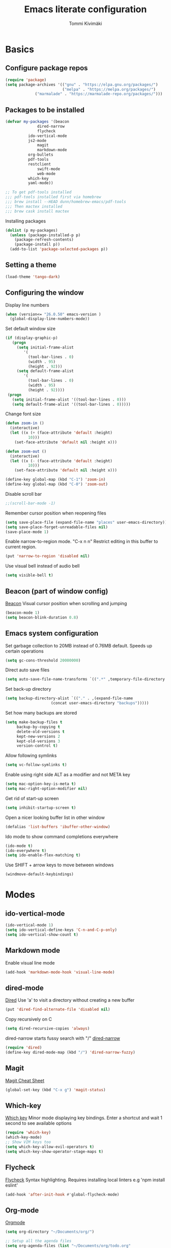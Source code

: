 #+STARTUP: content
#+TITLE: Emacs literate configuration
#+AUTHOR: Tommi Kivimäki


* Basics

** Configure package repos

#+BEGIN_SRC emacs-lisp
(require 'package)
(setq package-archives '(("gnu" . "https://elpa.gnu.org/packages/")
                         ("melpa" . "https://melpa.org/packages/")
			 ("marmalade" . "https://marmalade-repo.org/packages/")))
#+END_SRC



** Packages to be installed

#+BEGIN_SRC emacs-lisp
(defvar my-packages '(beacon
		      dired-narrow
		      flycheck
          ido-vertical-mode
          js2-mode
		      magit
		      markdown-mode
          org-bullets
          pdf-tools
          restclient
		      swift-mode
		      web-mode
          which-key
          yaml-mode))

;; To get pdf-tools installed
;;; pdf-tools installed first via homebrew
;;; brew install --HEAD dunn/homebrew-emacs/pdf-tools
;;; Then mactex installed
;;; brew cask install mactex
#+END_SRC

Installing packages

#+BEGIN_SRC emacs-lisp
(dolist (p my-packages)
  (unless (package-installed-p p)
    (package-refresh-contents)
    (package-install p))
  (add-to-list 'package-selected-packages p))
#+END_SRC



** Setting a theme

#+BEGIN_SRC emacs-lisp
(load-theme 'tango-dark)
#+END_SRC



** Configuring the window

Display line numbers
#+BEGIN_SRC emacs-lisp
(when (version<= "26.0.50" emacs-version )
  (global-display-line-numbers-mode))
#+END_SRC

Set default window size
#+BEGIN_SRC emacs-lisp
(if (display-graphic-p)
   (progn
     (setq initial-frame-alist
	    '(
	      (tool-bar-lines . 0)
	      (width . 95)
	      (height . 92)))
     (setq default-frame-alist
	    '(
	      (tool-bar-lines . 0)
	      (width . 95)
	      (height . 92))))
 (progn
   (setq initial-frame-alist '((tool-bar-lines . 0)))
   (setq default-frame-alist '((tool-bar-lines . 0)))))
#+END_SRC

Change font size
#+BEGIN_SRC emacs-lisp
(defun zoom-in ()
  (interactive)
  (let ((x (+ (face-attribute 'default :height)
	      10)))
    (set-face-attribute 'default nil :height x)))

(defun zoom-out ()
  (interactive)
  (let ((x (- (face-attribute 'default :height)
	      10)))
    (set-face-attribute 'default nil :height x)))

(define-key global-map (kbd "C-1") 'zoom-in)
(define-key global-map (kbd "C-0") 'zoom-out)
#+END_SRC

Disable scroll bar
#+BEGIN_SRC emacs-lisp
;;(scroll-bar-mode -1)
#+END_SRC

Remember cursor position when reopening files
#+BEGIN_SRC emacs-lisp
(setq save-place-file (expand-file-name "places" user-emacs-directory))
(setq save-place-forget-unreadable-files nil)
(save-place-mode 1)
#+END_SRC

Enable narrow-to-region mode. "C-x n n" Restrict editing in this
buffer to current region.
#+BEGIN_SRC emacs-lisp
(put 'narrow-to-region 'disabled nil)
#+END_SRC

Use visual bell instead of audio bell
#+BEGIN_SRC emacs-lisp
(setq visible-bell t)
#+END_SRC



** Beacon (part of window config)
[[https://github.com/Malabarba/beacon][Beacon]]
Visual cursor position when scrolling and jumping
#+BEGIN_SRC emacs-lisp
(beacon-mode 1)
(setq beacon-blink-duration 0.8)
#+END_SRC



** Emacs system configuration
Set garbage collection to 20MB instead of 0.76MB default.
Speeds up certain operations

#+BEGIN_SRC emacs-lisp
(setq gc-cons-threshold 20000000)
#+END_SRC

Direct auto save files
#+BEGIN_SRC emacs-lisp
(setq auto-save-file-name-transforms `((".*" ,temporary-file-directory t)))
#+END_SRC

Set back-up directory
#+BEGIN_SRC emacs-lisp
(setq backup-directory-alist `(("." . ,(expand-file-name
 					(concat user-emacs-directory "backups")))))
#+END_SRC

Set how many backups are stored
#+BEGIN_SRC emacs-lisp
(setq make-backup-files t
     backup-by-copying t
     delete-old-versions t
     kept-new-versions 2
     kept-old-versions 3
     version-control t)
#+END_SRC

Allow following symlinks
#+BEGIN_SRC emacs-lisp
(setq vc-follow-symlinks t)
#+END_SRC

Enable using right side ALT as a modifier and not META key
#+BEGIN_SRC emacs-lisp
(setq mac-option-key-is-meta t)
(setq mac-right-option-modifier nil)
#+END_SRC

Get rid of start-up screen
#+BEGIN_SRC emacs-lisp
(setq inhibit-startup-screen t)
#+END_SRC

Open a nicer looking buffer list in other window
#+BEGIN_SRC emacs-lisp
(defalias 'list-buffers 'ibuffer-other-window)
#+END_SRC

Ido mode to show command completions everywhere
#+BEGIN_SRC emacs-lisp
(ido-mode t)
(ido-everywhere t)
(setq ido-enable-flex-matching t)
#+END_SRC

Use SHIFT + arrow keys to move between windows
#+BEGIN_SRC emacs-lisp
(windmove-default-keybindings)
#+END_SRC


* Modes

** ido-vertical-mode
#+BEGIN_SRC emacs-lisp
(ido-vertical-mode 1)
(setq ido-vertical-define-keys 'C-n-and-C-p-only)
(setq ido-vertical-show-count t)
#+END_SRC

** Markdown mode
Enable visual line mode
#+BEGIN_SRC emacs-lisp
(add-hook 'markdown-mode-hook 'visual-line-mode)
#+END_SRC



** dired-mode
[[https://www.gnu.org/software/emacs/manual/html_node/emacs/Dired.html#Dired][Dired]]
Use 'a' to visit a directory without creating a new buffer
#+BEGIN_SRC emacs-lisp
(put 'dired-find-alternate-file 'disabled nil)
#+END_SRC

Copy recursively on C
#+BEGIN_SRC emacs-lisp
(setq dired-recursive-copies 'always)
#+END_SRC

dired-narrow starts fussy search with "/"
[[http://pragmaticemacs.com/emacs/dynamically-filter-directory-listing-with-dired-narrow/][dired-narrow]]
#+BEGIN_SRC emacs-lisp
(require 'dired)
(define-key dired-mode-map (kbd "/") 'dired-narrow-fuzzy)
#+END_SRC


** Magit
[[https://github.com/magit/magit/wiki/Cheatsheet][Magit Cheat Sheet]]
#+BEGIN_SRC emacs-lisp
(global-set-key (kbd "C-x g") 'magit-status)
#+END_SRC



** Which-key
[[https://github.com/justbur/emacs-which-key][Which key]]
Minor mode displaying key bindings. Enter a shortcut and wait 1 second
to see available options
#+BEGIN_SRC emacs-lisp
(require 'which-key)
(which-key-mode)
;; Show VIM keys too
(setq which-key-allow-evil-operators t)
(setq which-key-show-operator-stage-maps t)
#+END_SRC



** Flycheck
[[http://www.flycheck.org/en/latest/][Flycheck]]
Syntax highlighting. Requires installing local linters e.g 'npm
install eslint'
#+BEGIN_SRC emacs-lisp
(add-hook 'after-init-hook #'global-flycheck-mode)
#+END_SRC



** Org-mode
[[https://orgmode.org/worg/doc.html][Orgmode]]
#+BEGIN_SRC emacs-lisp
(setq org-directory "~/Documents/org/")

;; Setup all the agenda files
(setq org-agenda-files (list "~/Documents/org/todo.org"
			     "~/Documents/org/notes.org"
			     "~/Documents/org/projects.org"))

;; "M-x notes" to quickly open notes
(defun notes()
  (interactive)
  (find-file "~/Documents/org/notes.org"))

;; "M-x projects" to quickly open projects
(defun projects()
  (interactive)
  (find-file "~/Documents/org/projects.org"))

;; Starts to bullets
(add-hook 'org-mode-hook (
   lambda()
     (org-bullets-mode 1)))

;; Adds a timestamp when a todo is marked as DONE
(setq org-log-done t)

(add-hook 'org-mode-hook 'auto-fill-mode)

;; Store link with "C-c l". Paste it with "C-c C-l"
(global-set-key (kbd "C-c l") 'org-store-link)
(global-set-key (kbd "C-c a") 'org-agenda)
;; Capture todo template (Create a todo: "C-c c t")
(define-key global-map (kbd "C-c c") 'org-capture)
;;(global-set-key (kbd "C-b") 'org-switchb)

;; Open agande in the current window
(setq org-agenda-window-setup (quote current-window))

(setq org-capture-templates
      '(("t" "todo" entry (file+headline "~/Documents/org/todo.org" "Todos")
	 "* TODO [#B] %?\nSCHEDULED: %(org-insert-time-stamp (org-read-date nil t \"+0d\"))\n")))


;; Configuring TODO states. These can be configured at the top of a file too.
(setq org-todo-keywords
  '((sequence "TODO" "IN-PROGRESS" "WAITING" "DONE")))
;; Set faces for todos
(setq org-todo-keyword-faces '(("TODO" . (:foreground "#C2222D" :weight bold))
		      ("IN-PROGRESS" . (:foreground "#FFBF00" :weight bold))
		      ("WAITING" . (:foreground "#DE8ED5" :weight bold))
		      ("DONE" . (:foreground "#73D115" :weight bold))))

;; Set priorities
(setq org-highest-priority ?A)
(setq org-lowest-priority ?C)
(setq org-default-priority ?B)
;; Set priority faces
(setq org-priority-faces '((?A . (:foreground "#C2222D" :weight bold))
			   (?B . (:foreground "#FFBF00"))
			   (?C . (:foreground "#"))))

;; Set tag alignment for org-mode and org-agenda-mode
(setq org-tags-column (- 14 (window-body-width)))
(setq org-agenda-tags-column (- 14 (window-body-width)))
;; Align tags with "C-c C-c"
;;(add-hook 'org-ctrl-c-ctrl-c-hook 'org-align-all-tags)
;; Enable shift+arrow key to switch between windows if cursor is not in a special
;; place inside org window
(add-hook 'org-shiftup-final-hook 'windmove-up)
(add-hook 'org-shiftleft-final-hook 'windmove-left)
(add-hook 'org-shiftdown-final-hook 'windmove-down)
(add-hook 'org-shiftright-final-hook 'windmove-right)
#+END_SRC


** REST Client
[[https://github.com/pashky/restclient.el][Restclient]]



* Programming

** General

*** Tabs

#+BEGIN_SRC emacs-lisp
;; Tab width to 2
(setq-default tab-width 2)
;; Use spaces instead of a tab
(setq-default tab-width 2 indent-tabs-mode nil)
;; Indentation cannot insert tabs
(setq-default indent-tabs-mode nil)
#+END_SRC

JS indent level
#+BEGIN_SRC emacs-lisp
(setq js-indent-level 2)
#+END_SRC

Python indent level
#+BEGIN_SRC emacs-lisp
(setq python-indent 2)
#+END_SRC

Set CSS indent in html-mode
#+BEGIN_SRC emacs-lisp
(setq css-indent-offset 2)
#+END_SRC

Shell script indent
#+BEGIN_SRC emacs-lisp
(add-hook 'sh-mode-hook
          (lambda ()
            (setq sh-basic-offset 2
                  sh-indentation 2)))
#+END_SRC

Web-mode
#+BEGIN_SRC emacs-lisp
(setq web-mode-markup-indent-offset 2)
#+END_SRC

Delete trailing whitespace when saving in all modes except
markdown-mode
#+BEGIN_SRC emacs-lisp
(add-hook 'before-save-hook '(lambda()
  (when (not (or (derived-mode-p 'markdown-mode)))
    (delete-trailing-whitespace))))
#+END_SRC

Enable code folding for programming modes
#+BEGIN_SRC emacs-lisp
(defun enable-code-folding ()
  (hs-minor-mode)
  (local-set-key (kbd "C-z C-f") 'hs-hide-all)
  (local-set-key (kbd "C-z C-u") 'hs-show-all)
  (local-set-key (kbd "C-z C-b C-f") 'hs-hide-block)
  (local-set-key (kbd "C-z C-b C-u") 'hs-show-block))

(add-hook 'prog-mode-hook 'enable-code-folding)
#+END_SRC


** web-mode
Web-mode is a nice mode for editing HTML, CSS & JavaScript.
[[http://web-mode.org][Web-mode]]
#+BEGIN_SRC emacs-lisp
(defun web-mode-config ()
  ;; HTML indent
  (setq web-mode-markup-indent-offset 2)
  ;; CSS indent
  (setq web-mode-css-indent-offset 2)
  ;; JS indent
  (setq web-mode-script-padding 2)
  ;; Highlight current HTML element
  (setq web-mode-enable-current-element-highlight t)
  ;; Current column highlight
  (setq web-mode-enable-current-column-highlight t)
  ;; Enable auto pairing
  (setq web-mode-enable-auto-pairing t)
)

(add-hook 'web-mode-hook 'web-mode-config)
#+END_SRC

Switch to web-mode automatically to edit these files
#+BEGIN_SRC emacs-lisp
(add-to-list 'auto-mode-alist '("\\.html?\\'" . web-mode))
(add-to-list 'auto-mode-alist '("\\.js?\\'" . web-mode))
#+END_SRC


** YAML
Set mode to yaml-mode when opening .yml file.
#+BEGIN_SRC emacs-lisp
(require 'yaml-mode)
(add-to-list 'auto-mode-alist '("\\.yml$" . yaml-mode))
#+END_SRC


** JavaScript
#+BEGIN_SRC emacs-lisp
(add-to-list 'auto-mode-alist '("\\.js\\'" . js2-mode))
(setq js2-highlight-level 3)
;; Do not warn about missing semicolons
(setq js2-strict-missing-semi-warning nil)
#+END_SRC
